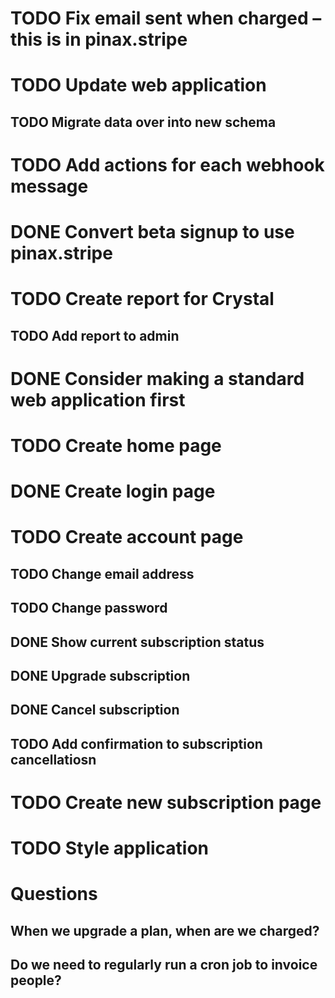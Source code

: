 * TODO Fix email sent when charged -- this is in pinax.stripe
* TODO Update web application
** TODO Migrate data over into new schema
* TODO Add actions for each webhook message
* DONE Convert beta signup to use pinax.stripe
* TODO Create report for Crystal
** TODO Add report to admin
* DONE Consider making a standard web application first
* TODO Create home page
* DONE Create login page
* TODO Create account page
** TODO Change email address
** TODO Change password
** DONE Show current subscription status
** DONE Upgrade subscription
** DONE Cancel subscription
** TODO Add confirmation to subscription cancellatiosn
* TODO Create new subscription page
* TODO Style application
* Questions
** When we upgrade a plan, when are we charged?
** Do we need to regularly run a cron job to invoice people?
